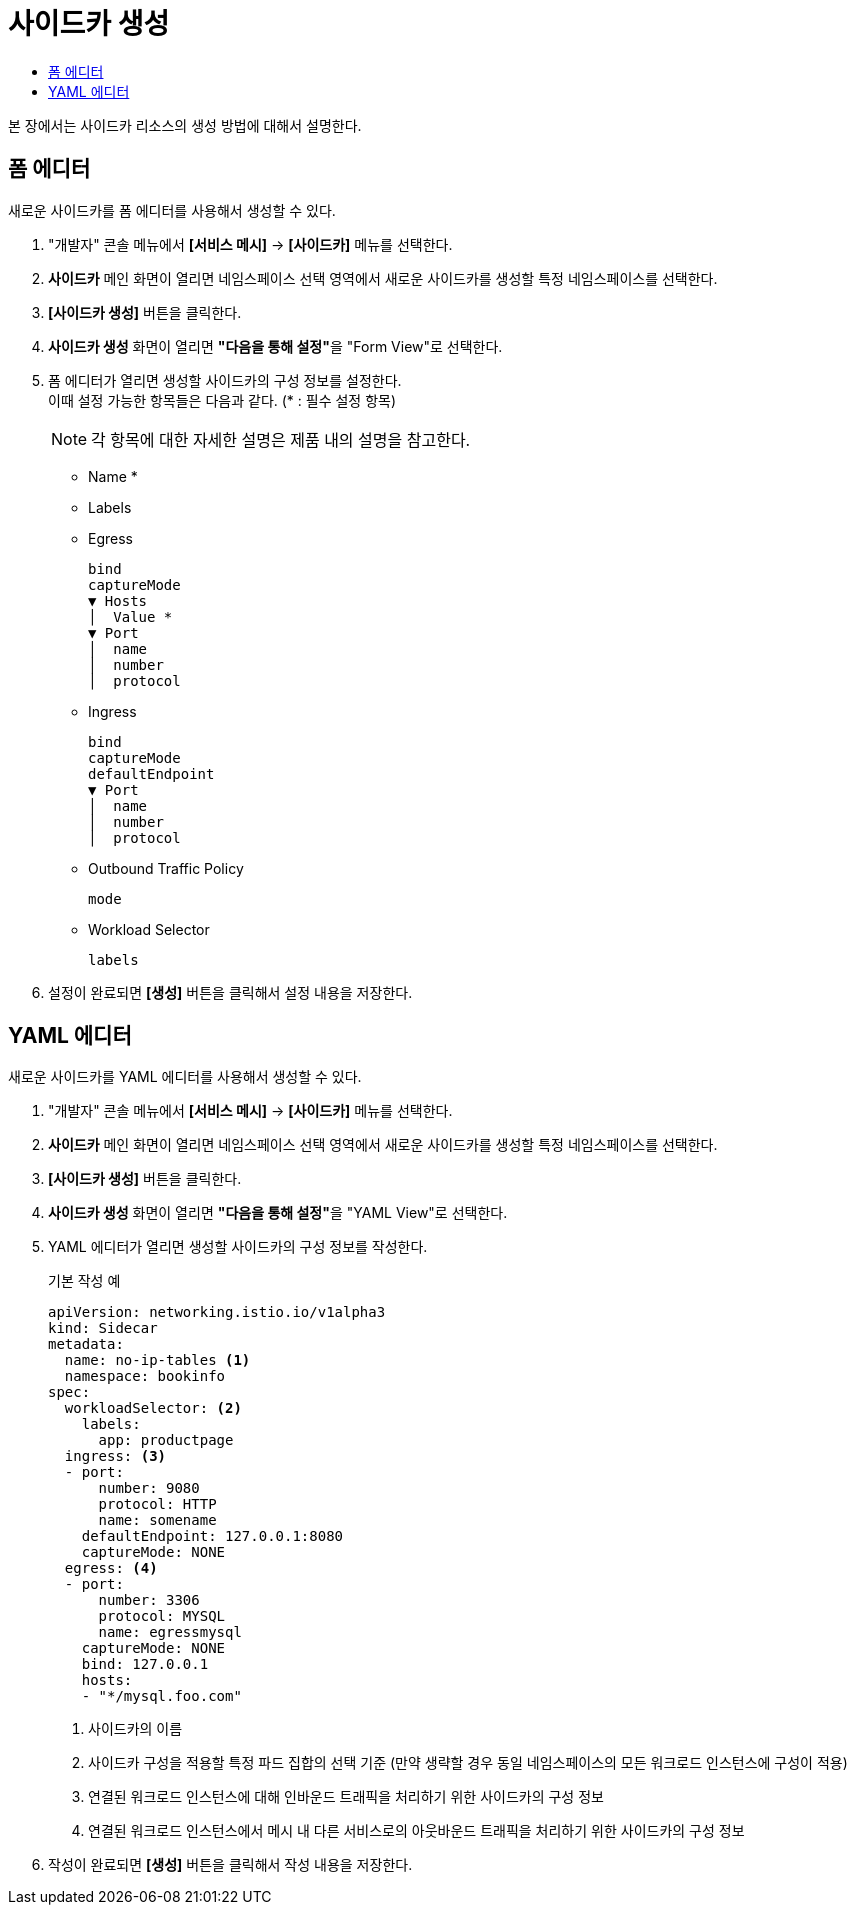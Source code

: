 = 사이드카 생성
:toc:
:toc-title:

본 장에서는 사이드카 리소스의 생성 방법에 대해서 설명한다.

== 폼 에디터

새로운 사이드카를 폼 에디터를 사용해서 생성할 수 있다.

. "개발자" 콘솔 메뉴에서 *[서비스 메시]* -> *[사이드카]* 메뉴를 선택한다.
. *사이드카* 메인 화면이 열리면 네임스페이스 선택 영역에서 새로운 사이드카를 생성할 특정 네임스페이스를 선택한다.
. *[사이드카 생성]* 버튼을 클릭한다.
. *사이드카 생성* 화면이 열리면 **"다음을 통해 설정"**을 "Form View"로 선택한다.
. 폼 에디터가 열리면 생성할 사이드카의 구성 정보를 설정한다. +
이때 설정 가능한 항목들은 다음과 같다. (* : 필수 설정 항목)
+
NOTE: 각 항목에 대한 자세한 설명은 제품 내의 설명을 참고한다.

* Name *
* Labels
* Egress
+
----
bind
captureMode
▼ Hosts
│  Value *
▼ Port
│  name
│  number
│  protocol
----
* Ingress
+
----
bind
captureMode
defaultEndpoint
▼ Port
│  name
│  number
│  protocol
----
* Outbound Traffic Policy
+
----
mode
----
* Workload Selector
+
----
labels
----
. 설정이 완료되면 *[생성]* 버튼을 클릭해서 설정 내용을 저장한다.

== YAML 에디터

새로운 사이드카를 YAML 에디터를 사용해서 생성할 수 있다.

. "개발자" 콘솔 메뉴에서 *[서비스 메시]* -> *[사이드카]* 메뉴를 선택한다.
. *사이드카* 메인 화면이 열리면 네임스페이스 선택 영역에서 새로운 사이드카를 생성할 특정 네임스페이스를 선택한다.
. *[사이드카 생성]* 버튼을 클릭한다.
. *사이드카 생성* 화면이 열리면 **"다음을 통해 설정"**을 "YAML View"로 선택한다.
. YAML 에디터가 열리면 생성할 사이드카의 구성 정보를 작성한다.
+
.기본 작성 예
[source,yaml]
----
apiVersion: networking.istio.io/v1alpha3
kind: Sidecar
metadata:
  name: no-ip-tables <1>
  namespace: bookinfo
spec:
  workloadSelector: <2>
    labels:
      app: productpage
  ingress: <3>
  - port:
      number: 9080
      protocol: HTTP
      name: somename
    defaultEndpoint: 127.0.0.1:8080
    captureMode: NONE
  egress: <4>
  - port:
      number: 3306
      protocol: MYSQL
      name: egressmysql
    captureMode: NONE
    bind: 127.0.0.1
    hosts:
    - "*/mysql.foo.com"
----
+
<1> 사이드카의 이름
<2> 사이드카 구성을 적용할 특정 파드 집합의 선택 기준 (만약 생략할 경우 동일 네임스페이스의 모든 워크로드 인스턴스에 구성이 적용)
<3> 연결된 워크로드 인스턴스에 대해 인바운드 트래픽을 처리하기 위한 사이드카의 구성 정보
<4> 연결된 워크로드 인스턴스에서 메시 내 다른 서비스로의 아웃바운드 트래픽을 처리하기 위한 사이드카의 구성 정보
. 작성이 완료되면 *[생성]* 버튼을 클릭해서 작성 내용을 저장한다.